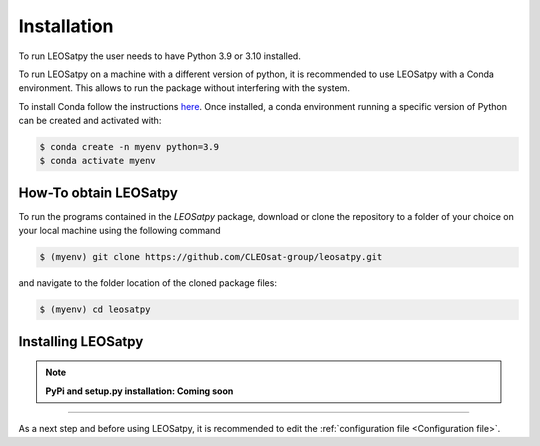 
Installation
============

To run LEOSatpy the user needs to have Python 3.9 or 3.10 installed.

To run LEOSatpy on a machine with a different version of python, it is recommended to use
LEOSatpy with a Conda environment.
This allows to run the package without interfering with the system.

To install Conda follow the instructions
`here <https://conda.io/projects/conda/en/latest/user-guide/install/linux.html>`_.
Once installed, a conda environment running a specific version of Python can be created and activated with:

.. code-block:: sh

    $ conda create -n myenv python=3.9
    $ conda activate myenv

How-To obtain LEOSatpy
---------------------

To run the programs contained in the `LEOSatpy` package, download or clone the repository to a folder of your choice on your local machine using
the following command

.. code-block:: sh

    $ (myenv) git clone https://github.com/CLEOsat-group/leosatpy.git

and navigate to the folder location of the cloned package files:

.. code-block:: sh

    $ (myenv) cd leosatpy

Installing LEOSatpy
-------------------

.. note::

    **PyPi and setup.py installation: Coming soon**

-----

As a next step and before using LEOSatpy, it is recommended to edit the :ref:`configuration file <Configuration file>`.

